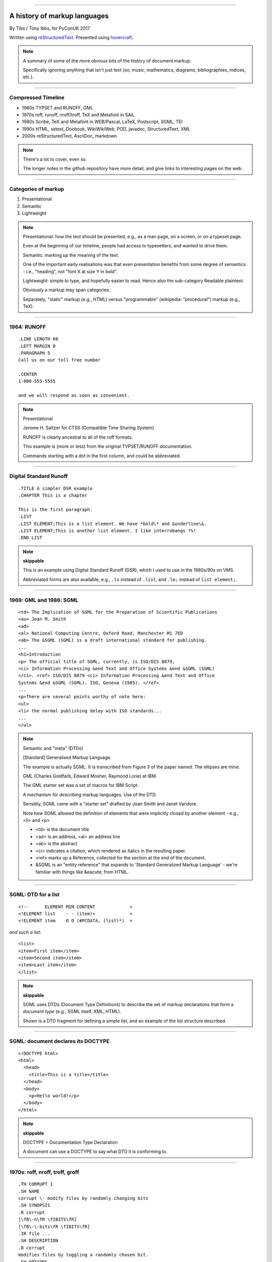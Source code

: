 .. title: A history of markup languages

----

A history of markup languages
=============================

By Tibs / Tony Ibbs, for PyConUK 2017

Written using reStructuredText_.  Presented using hovercraft_.

.. _reStructuredText: http://docutils.sourceforge.net/docs/ref/rst/restructuredtext.html
.. _hovercraft: https://github.com/regebro/hovercraft


.. |TeX| replace:: TeX

.. |LaTeX| replace:: LaTeX

.. If using beamer, I might do:
..
.. .. role: latex(raw)
..    :format: latex
..
.. .. |TeX| replace:: :latex:`{\TeX}`
..
.. .. |LaTeX| replace:: :latex:`{\LaTeX}`
..
.. or so I think

.. note:: A summary of some of the more obvious bits of the history of
  document markup.

  Specifically ignoring anything that isn't just text (so, music, mathematics,
  diagrams, bibliographies, indices, etc.).

----

.. Timeline
.. --------
.. 
.. * 1964 TYPSET and RUNOFF
.. * 1969 GML
.. * 1970s roff, runoff
.. * 1976 nroff and troff
.. * 1977/1978 |TeX| and Metafont
.. * 1980 Scribe
.. * 1983-1985 |LaTeX|
.. * 1984 Postscript
.. * 1986 SGML
.. * 1987 TEI
.. * 1989-1991 HTML
.. * 1991 setext
.. * 1991 Docbook
.. * 1994/1995 WikiWikiWeb
.. * 1994 Perl 5.000 and pod
.. * 1996 StructuredText
.. * 1997 XML
.. * 2000-2002 reStructuredText
.. * 2002 AsciiDoc
.. * 2004 markdown
.. 
.. ----

Compressed Timeline
-------------------

* 1960s TYPSET and RUNOFF, GML
* 1970s roff, runoff, nroff/troff, |TeX| and Metafont in SAIL
* 1980s Scribe, |TeX| and Metafont in WEB/Pascal, |LaTeX|, Postscript, SGML, TEI
* 1990s HTML, setext, Docbook, WikiWikiWeb, POD, javadoc, StructuredText, XML
* 2000s reStructuredText, AsciiDoc, markdown

.. note:: There's a lot to cover, even so.

  The longer notes in the github repository have more detail, and give links
  to interesting pages on the web.

----

Categories of markup
--------------------

1. Presentational
2. Semantic
3. Lightweight

.. note::

  Presentational: how the text should be presented, e.g., as a man page, on a
  screen, or on a typeset page.
  
  Even at the beginning of our timeline, people had access to typesetters, and
  wanted to drive them.

  Semantic: marking up the meaning of the text.

  One of the important early realisations was that even presentation benefits
  from some degree of semantics - i.e., "heading", not "font X at size Y in
  bold".

  Lightweight: simple to type, and hopefully easier to read. Hence also
  the sub-category Readable plaintext.

  Obviously a markup may span categories.

  Separately, "static" markup (e.g., HTML) versus "programmable" (wikipedia:
  "procedural") markup (e.g., |TeX|).

----

1964: RUNOFF
------------

::

  .LINE LENGTH 60
  .LEFT MARGIN 0
  .PARAGRAPH 5
  Call us on our toll free number

  .CENTER
  1-800-555-5555

  and we will respond as soon as convenient.

.. note:: Presentational

   Jerome H. Saltzer for CTSS (Compatible Time Sharing System)

   RUNOFF is clearly ancestral to all of the roff formats.

   This example is (more or less) from the original TYPSET/RUNOFF documentation.

   Commands starting with a dot in the first column, and could be abbreviated.

----

Digital Standard Runoff
-----------------------

::

    .TITLE A simpler DSR example
    .CHAPTER This is a chapter

    This is the first paragraph.
    .LIST
    .LIST ELEMENT;This is a list element. We have *bold\* and &underline\&.
    .LIST ELEMENT;This is another list element. I like interrobangs ?%!
    .END LIST

.. note:: **skippable**

  This is an example using Digital Standard Runoff (DSR), which I
  used to use in the 1980s/90s on VMS.

  Abbreviated forms are also available, e.g., ``.ls`` instead of
  ``.list``, and ``.le;`` instead of ``list element;``.

----

1969: GML and 1986: SGML
------------------------

::

  <td> The Implication of SGML for the Preparation of Scientific Publications
  <au> Joan M. Smith
  <ad>
  <al> National Computing Centre, Oxford Road, Manchester M1 7ED
  <ab> The &SGML (SGML) is a draft international standard for publishing.
  ...
  <h1>Introduction
  <p> The official title of SGML, currently, is ISO/DIS 8879,
  <ci> Information Processing &end Text and Office Systems &end &SGML (SGML)
  </ci>. <ref> ISO/DIS 8879 <ci> Information Processing &end Text and Office
  Systems &end &SGML (SGML). ISO, Geneva (1985). </ref>
  ...
  <p>There are several points worthy of note here:
  <ul>
  <li> the normal publishing delay with ISO standards...
  ...
  </ul>


.. note:: Semantic and "meta" (DTDs)

  [Standard] Generalised Markup Language.

  The example is actually SGML. It is transcribed from Figure 3 of the
  paper named. The ellipses are mine.

  GML (Charles Goldfarb, Edward Mosher, Raymond Lorie) at IBM. 

  The GML starter set was a set of macros for IBM Script.

  A mechanism for *describing* markup languages. Use of the DTD.

  Sensibly, SGML came with a "starter set" drafted by Joan Smith and
  Janet Vandore.

  Note how SGML allowed the
  definition of elements that were implicitly closed by another element -
  e.g., <li> and <p>

  - <td> is the document title
  - <ad> is an address, <al> an address line
  - <ab> is the abstract
  - <ci> indicates a citation, which rendered as italics in the resulting paper.
  - <ref> marks up a Reference, collected for the section at the end of the document.
  - &SGML is an "entity reference" that expands to 'Standard Generalized
    Markup Language' - we're familiar with things like &eacute; from HTML.

----

SGML: DTD for a list
--------------------

::

  <!--      ELEMENT MIN CONTENT             >
  <!ELEMENT list    - - (item)+             >
  <!ELEMENT item    O O (#PCDATA, (list)*)  >

*and such a list*::

  <list>
  <item>First item</item>
  <item>Second item</item>
  <item>Last item</item>
  </list>

.. note:: **skippable**

  SGML uses DTDs (Document Type Definitions) to describe the set of
  markup declarations that form a *document type* (e.g., SGML itself, XML,
  HTML).

  Shown is a DTD fragment for defining a simple list, and an example of the
  list structure described.

----

SGML: document declares its DOCTYPE
-----------------------------------

::

  <!DOCTYPE html>
  <html>
    <head>
      <title>This is a title</title>
    </head>
    <body>
      <p>Hello world!</p>
    </body>
  </html>

.. note:: **skippable**

  DOCTYPE = Documentation Type Declaration

  A document can use a DOCTYPE to say what DTD it is conforming to.

----

1970s: roff, nroff, troff, groff
--------------------------------

::

  .TH CORRUPT 1
  .SH NAME
  corrupt \- modify files by randomly changing bits
  .SH SYNOPSIS
  .B corrupt
  [\fB\-n\fR \fIBITS\fR]
  [\fB\-\-bits\fR \fIBITS\fR]
  .IR file ...
  .SH DESCRIPTION
  .B corrupt
  modifies files by toggling a randomly chosen bit.
  .SH OPTIONS
  .TP
  .BR \-n ", " \-\-bits =\fIBITS\fR
  Set the number of bits to modify.  Default is one bit.

.. note:: Presentational. Still in use (as groff)

  Part of an example (fake) man page, using the ``man`` macro package from
  Lars Wirzenius' `Writing manual pages`_

  .TH = title, .SH = sub-heading, .B = bold, other font usages (e.g., normal
  font and underlining) are indicated by the \\f sequences.

.. _`Writing manual pages`: https://liw.fi/manpages/,

----

1990: groff
-----------

::

  ..INCLUDE  mission-statement-strings.mom
  .TITLE    "\*[Groff-Mission-Statement]
  .SUBTITLE "\*[2014]
  .INCLUDE  mission-statement-style.mom
  .PP
  As the most widely deployed implementation of troff in use today,
  groff holds an important place in the Unix universe.  Frequently
  and erroneously dismissed as a legacy program for formatting
  Unix manuals (manpages), groff is in fact a sophisticated system
  for producing high-quality typeset material, from business
  correspondence to complex, technical reports and plate-ready books.
  \*[BU3]With an impressive record for backward compatibility, it
  continues to evolve and play a leading role in the development of
  free typesetting software.

.. note:: **skippable**

  Some example groff (GNU troff) code.

  Whilst the roff family are not strictly speaking programmable as
  such, their use of macros (originally m4?) means that in practice they are
  as capable as systems such as |TeX| (although I don't think that DSLs like
  |LaTeX| exist as-such).

----

1997/1998: |TeX|
----------------

::

  \name{Name Redacted} wrote:

  \beginletter
  Thoughts on ``Why I like children's books'':

  \beginlist

  \item{\blob} They aren't afraid to show a sense of wonder.

  \item{\blob} They aren't `duty bound' to include love interest for the sake of
  it.

  \item{\blob} They are rarely cynical, rarely bitter---but the best do not avoid
  tragedy and truth.

  \item{\blob} They are willing to teach the simple lessons of being human---which
  adult books so often scorn, but which we all need to learn and relearn.

  \endlist

.. note::
  Presentational with semantic leanings. Programmable. Still in use.
 
  Driven by the need to guarantee accurate typesetting of mathematics.

  In serious use of |TeX|, one starts by defining lots of useful
  commands - although `the TeXbook`_ has many useful ideas one can copy.

.. _`The TeXbook`: http://www.ctex.org/documents/shredder/src/texbook.pdf

----

1993: |LaTeX|
-------------

::

  \begin{center}
  \rule{5in}{0.1mm}
  \end{center}

  \section*{Captain Competent strikes again}

  The superhero is a familiar concept in comics, science fiction and many other
  fields. However, I am more interested in what might be called `the competent
  hero'. This is a subtler form of protagonist---a person who has attained
  {\em competence} in their daily life.

.. note:: |LaTeX| is essentially a DSL written in |TeX|. It's probably still
   the best known, but certainly not the only one.

   I used to write plain |TeX|, but most people actually use |LaTeX|,
   which dates from about 1983/1984, or one of the other systems written in
   |TeX|.

.. note:: Presentational. Still in use.

  Most people use |LaTeX| (or one of the equivalents) instead of directly
  using |TeX|.

----

1980: Scribe
------------

::

    @Heading(The Beginning)
    @Begin(Quotation)
        Let's start at the very beginning, a @i(very good place) to start
    @End(Quotation)

*which can also be written*::

    @Heading(The Beginning)
    @(Quotation
        Let's start at the very beginning, a @i(very good place) to start
    )

.. note:: Presentational, and maybe also programmable

  Described in Brian Reid's 1980 doctoral dissertation at Carnegie Mellon
  University. Lisp based.

  Similar systems still appear to exist.

----

1984: Postscript
----------------

::

   %!PS
   /Courier             % name the desired font
   20 selectfont        % choose the size in points and establish 
                        % the font as the current one
   72 500 moveto        % position the current point at 
                        % coordinates 72, 500 (the origin is at the 
                        % lower-left corner of the page)
   (Hello world!) show  % stroke the text in parentheses
   showpage             % print all on the page

.. note:: Presentational, and programmable. Still in use.

  Not really intended to be written by people.

  Similar to Forth.

  This is the example on the Wikipedia page.

----

1987: TEI
---------

::

  <lg type="sestina">
  <lg type="sestet" rhyme="ababab">
  <l>I saw my soul at rest upon a <rhyme label="a" xml:id="A">day</rhyme></l>
  <l>As a bird sleeping in the nest of <rhyme label="b" xml:id="B">night</rhyme>,</l>
  <l>Among soft leaves that give the starlight <rhyme label="a" xml:id="C">way</rhyme></l>
  <l>To touch its wings but not its eyes with <rhyme label="b" xml:id="D">light</rhyme>;</l>
  <l>So that it knew as one in visions <rhyme label="a" xml:id="E">may</rhyme>,</l>
  <l>And knew not as men waking, of <rhyme label="b" xml:id="F">delight</rhyme>.</l>
  </lg>


.. note:: Semantic. Still in use today.

  "The mission of the Text Encoding Initiative is to develop and maintain a
  set of high-quality guidelines for the encoding of humanities texts, and to
  support their use by a wide community of projects, institutions, and
  individuals"

  Some mark up of the start of Swinburne's Sestina, showing the working of the
  ryhming scheme.

  Taken from the poetry examples at `TEI By Example`_.

.. _`TEI by example`: http://teibyexample.org/examples/TBED04v00.htm

----

1991: HTML
----------

::

  <!DOCTYPE html>
  <html>
    <head>
      <title>This is a title</title>
    </head>
    <body>
      <p>Hello world!</p>
    </body>
  </html>

.. note:: Presentatonal. Still in use today (although rather altered).

  Yes, that is the same example as from the "using a DTD" page.

  HTML (at least until HTML5) is an SGML document type - an SGML application

----

1991: setext
------------

::

  Why setext?
  -----------

    I agree that FAQ's would best be written in something like setext_.
    Why?  Because this document is written in setext and it includes
    the ability to embed HTML hypertext links without being obnoxious.

    As you can see it's easy to write setext documents, and as Edward
    pointed out, it uses existing text conventions for **bold** and _italic_
    words and titles.

  .. _setext http://www.bsdi.com/setext/
  ..

.. note:: Presentational. Lightweight.

  Excerpted from a document called "Why setext".

  Partly a reaction to SGML. Clearly influential on
  all of the succeeding lightweight markups.

  Used to write the on-line magazine TidBits (about Apple Mac).

  Same year as HTML

----

More setext
-----------

::

   This is the title. There can be only one.
   =========================================
     Body text must be indented by two spaces.

   A subheading
   ------------
     **Bold words** and ~italic~ are supported (although ~multiword~italics~
     seems to have been an extension). _Underlined_words_ are also supported.
     `Backquoted words` are not touched.

   > This text will be represented using a monospaced font.

   * This text will have a bullet mark before it.

   .. Two dots introduce text that can be ignored, and two dots alone mean
   .. the logical end of text
   ..

.. note:: **skippable**

----

1991: Docbook
-------------

::

  <?xml version="1.0" encoding="UTF-8"?>
  <!DOCTYPE article PUBLIC "-//OASIS//DTD Simplified DocBook XML V1.0//EN"
  "http://www.oasis-open.org/docbook/xml/simple/1.0/sdocbook.dtd">
  <article>
    <title>DocBook Tutorial</title>
    <articleinfo>
      <author>
        <firstname>Adrian</firstname>
        <surname>Giurca</surname>
      </author>
      <date>April 5, 2005</date>
    </articleinfo>
    <section>
      <title>What is DocBook ?</title>
      <para>DocBook is an SGML dialect developed by O'Reilly and HaL Computer
      Systems in 1991.
      </para>
    </section>
  </article>

.. note:: Semantic. Still in use today.

  "A semantic markup language for technical documentation"

  Same year as HTML and setext.

  Example of Docbook 4.3 from
  http://www.informatik.tu-cottbus.de/~giurca/tutorials/DocBook/index.htm

  Before Docbook 5, an SGML language, defined by a DTD, and then later with
  an XML variant (if I've got that right).

----

2009: Docbook 5
---------------

::

   <?xml version="1.0" encoding="UTF-8"?>
   <book xml:id="simple_book" xmlns="http://docbook.org/ns/docbook" version="5.0">
     <title>Very simple book</title>
     <chapter xml:id="chapter_1">
       <title>Chapter 1</title>
       <para>Hello world!</para>
       <para>I hope that your day is proceeding <emphasis>splendidly</emphasis>!</para>
     </chapter>
     <chapter xml:id="chapter_2">
       <title>Chapter 2</title>
       <para>Hello again, world!</para>
     </chapter>
   </book>

.. note:: **skippable**

  Example from wikipedia (for Docbook 5, which is relatively recent).

  DocBook 5 is an XML language, formally defined by a RELAX NG schema with
  integrated Schematron rules.

----

1994/1995: wikiwikiweb
----------------------

::

  Paragraphs are not indented.

  * This is a list item
  ** This is a sub-list item

    Indented text is monospaced.

  We have ''emphasis'', '''bold''', '''''bold italic''''', and a LinkToAnotherPage.

  But we can A''''''voidMakingAWikiLink.

  No HTML, tables, headers, maths, scripts. No links within a page.

.. note:: **skippable**

   The first wiki

   I think that newlines within a paragraph are ignored, but it's hard  to
   tell.

   The lack of capability is deliberate, aiming to promote a particular style
   of discourse:

      "This wiki is quite bare bones, and intentionally so. Less formatting
      means you have to concentrate on saying things carefully and clearly.
      Content over form."

----

1994: POD
---------

::

  =pod

  =head1 DESCRIPTION

  This is not I<really> representative of POD usage.

  =over 2

  =item This is a list item.

  =item This is another list item.

  =back

  =cut

.. note:: Presentational. Still in use today.

  Perl's "Plain Old Documentation".

  Same year as wikiwikiweb

  An example of markup to a specific purpose, and clearly very successful.

  Note that the blank lines are required around the POD commands.

  I don't think you can do multi-paragraph list items. The POD definitions
  contains ambuguities, although how to handle some of them is explained in
  the POD documentation.

----

1995: Javadoc
-------------

::

  /**
   * Short one line description.
   * <p>
   * Longer description. If there were any, it would be here.
   * <p>
   * And even more explanations to follow in consecutive
   * paragraphs separated by HTML paragraph breaks.
   *
   * @param  variable Description text text text.
   * @return Description text text text.
   */
  public int methodName (...) {
      // ...
  }

.. note:: **skippable**

  Presentational. Still in use today.

  Has never specified the subset of HTML it allows.

----

1996: StructuredText
--------------------

::

   This is a heading

     This is a paragraph. Body text is indented.

     - This is a list item. Words can be *emphasized*, _underlined_,
     **strong** or 'inline' - yes, that's using single quotes [1].

     o This is a list item as well. Each list item must be separated by a
     blank line from other entities.

     This is a sub-heading

       Sub-section body text is indented even further. We know the sub-header
       is such because it is followed by this indented text.

   .. [1] Or we could use ``backquotes``.

.. note:: Presentational. Lightweight.

  Created by Jim Fulton of Digital Creations (later Zope Foundation) for use
  in Zope.

  Significant indentation - good idea in a programming language.

----

1997: XML
---------

.. note:: Semantic.

  wikipedia: "XML is an application profile of SGML"

  No example because there is no "default" XML - a schema is needed.

  A simpler subset of SGML, which makes parsers easier to write. Other SGML
  based tools (TEI, Docbook, HTML itself) have generally moved towards using
  XML rather than SGML in their specification.

----

2001/2002: reStructuredText
---------------------------

::

   This is a heading
   =================

   This is a paragraph. Body text is not indented.

     - This is a list item. Words can be *emphasized*, **strong** or
       ``teletype`` - yes, that's paired backquotes [1]_.
     - This is a list item as well. We can't use "o" as a list delimiter,
       as it is too ambiguous. We don't need blank lines between list items.

       This is more of the second list item. It is indented appropriately.

   This is a sub-heading
   ---------------------

   Sub-section body text is not indented either. What makes sense for
   programming languages is irritating for text.

   .. [1] Lines after the first line of a list item must be indented appropriately.

.. note:: Presentational. Lightweight.

  David Goodger had a professional background in SGML.

  Readable is the main aim.

  Output agnostic.

  Sphinx was first introduced as a means of using reStructuredText to write
  the Python documenation, instead of |LaTeX|.

  Well specified, allowing other implementations which behave in the same way.

-----

2002: Asciidoc
--------------

::

  This is a heading
  -----------------

  This is a paragraph. Body text is not indented.

  - This is a list item. Words can be _italic_, *bold* or
   +mono+ - yes, that's paired plus-signs.
  - This is a list item as well. We don't need blank lines between list items.
  +
  This is more of the second list item. It is "`joined on`" by the
  `+`.footnote:[Note the quotation marks around _joined on_.]

  This is a sub-heading
  ~~~~~~~~~~~~~~~~~~~~~

  Sub-section body text is not indented either. What makes sense for
  programming languages is irritating for text.

.. note:: Presentational. Lightweight.

  Aimed specifically as a lightweight way of producing docbook.

  The original Asciidoc implementation was written in Python in 2002.

  Asciidoctor came out in 2013, and is written in Ruby.

  Well specified, allowing other implementations which behave in the same way.

----

markdown
--------

::

   # This is a heading

   This is a paragraph. Body text is not indented.

   - This is a list item. Words can be *emphasized*, **strong** or
   `inline` - that's single backquotes.
   - This is a list item as well. We don't need blank lines between list items.

       This is more of the second list item. It's first line must be indented
     by 4 spaces or a tab.

   ## This is a sub-heading

   Sub-section body text is not indented either. What makes sense for
   programming languages is irritating for text.

   (We don't do footnotes, but you can include <tt>HTML</tt>.)

.. note::
  Presentation. Lightweight.

  Yes, I know headings can be underline as well, but I've never seen
  anyone actually doing that.

  Aimed at producing HTML.

  Poorly specified. Ambiguous. Most implementations extend it, incompatibly.

  Allows embedded HTML.

  Very successful because (the most popular variants) hit a good compromise on
  the simplicity/capability curve.

----

Fin
---

* 1960s TYPSET and RUNOFF, GML
* 1970s roff, runoff, nroff/troff, |TeX| and Metafont in SAIL
* 1980s Scribe, |TeX| and Metafont in WEB/Pascal, |LaTeX|, Postscript, SGML, TEI
* 1990s HTML, setext, Docbook, WikiWikiWeb, POD, javadoc, StructuredText, XML
* 2000s reStructuredText, AsciiDoc, markdown

Written using reStructuredText_.  Presented using hovercraft_.

Source and a longer article at https://github.com/tibs/markup-history

You may also be inerested in Write the Docs: http://www.writethedocs.org/

.. vim: set filetype=rst tabstop=8 softtabstop=2 shiftwidth=2 expandtab:
